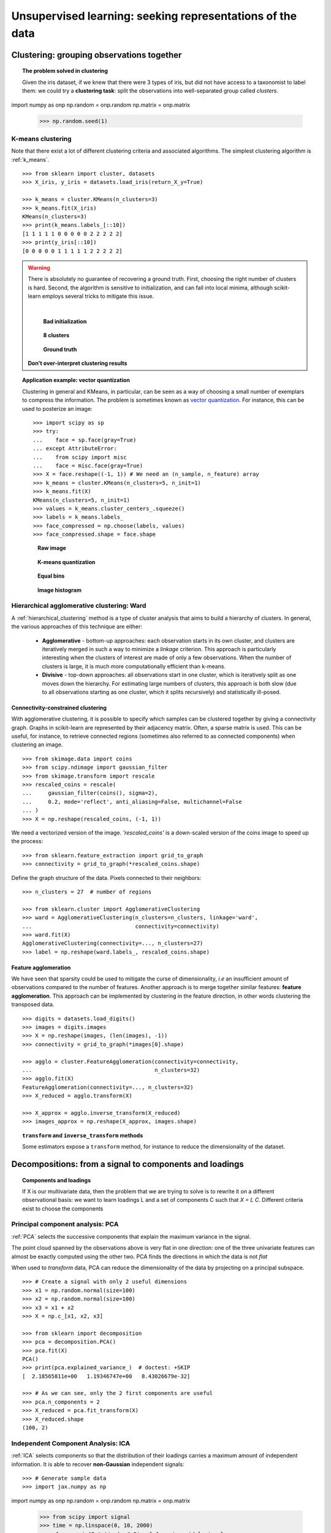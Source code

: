 ============================================================
Unsupervised learning: seeking representations of the data
============================================================

Clustering: grouping observations together
============================================

.. topic:: The problem solved in clustering

    Given the iris dataset, if we knew that there were 3 types of iris, but
    did not have access to a taxonomist to label them: we could try a
    **clustering task**: split the observations into well-separated group
    called *clusters*.

..
   >>> # Set the PRNG
   >>> import jax.numpy as np
import numpy as onp
np.random = onp.random
np.matrix = onp.matrix
   >>> np.random.seed(1)

K-means clustering
-------------------

Note that there exist a lot of different clustering criteria and associated
algorithms. The simplest clustering algorithm is :ref:`k_means`.

.. image:: /auto_examples/cluster/images/sphx_glr_plot_cluster_iris_002.png
   :target: ../../auto_examples/cluster/plot_cluster_iris.html
   :scale: 70
   :align: center

::

    >>> from sklearn import cluster, datasets
    >>> X_iris, y_iris = datasets.load_iris(return_X_y=True)

    >>> k_means = cluster.KMeans(n_clusters=3)
    >>> k_means.fit(X_iris)
    KMeans(n_clusters=3)
    >>> print(k_means.labels_[::10])
    [1 1 1 1 1 0 0 0 0 0 2 2 2 2 2]
    >>> print(y_iris[::10])
    [0 0 0 0 0 1 1 1 1 1 2 2 2 2 2]

.. warning::

    There is absolutely no guarantee of recovering a ground truth. First,
    choosing the right number of clusters is hard. Second, the algorithm
    is sensitive to initialization, and can fall into local minima,
    although scikit-learn employs several tricks to mitigate this issue.

    |

    .. figure:: /auto_examples/cluster/images/sphx_glr_plot_cluster_iris_003.png
       :target: ../../auto_examples/cluster/plot_cluster_iris.html
       :scale: 63

       **Bad initialization**

    .. figure:: /auto_examples/cluster/images/sphx_glr_plot_cluster_iris_001.png
       :target: ../../auto_examples/cluster/plot_cluster_iris.html
       :scale: 63

       **8 clusters**

    .. figure:: /auto_examples/cluster/images/sphx_glr_plot_cluster_iris_004.png
       :target: ../../auto_examples/cluster/plot_cluster_iris.html
       :scale: 63

       **Ground truth**

    **Don't over-interpret clustering results**

.. topic:: **Application example: vector quantization**

    Clustering in general and KMeans, in particular, can be seen as a way
    of choosing a small number of exemplars to compress the information.
    The problem is sometimes known as
    `vector quantization <https://en.wikipedia.org/wiki/Vector_quantization>`_.
    For instance, this can be used to posterize an image::

        >>> import scipy as sp
        >>> try:
        ...    face = sp.face(gray=True)
        ... except AttributeError:
        ...    from scipy import misc
        ...    face = misc.face(gray=True)
    	>>> X = face.reshape((-1, 1)) # We need an (n_sample, n_feature) array
    	>>> k_means = cluster.KMeans(n_clusters=5, n_init=1)
    	>>> k_means.fit(X)
        KMeans(n_clusters=5, n_init=1)
    	>>> values = k_means.cluster_centers_.squeeze()
    	>>> labels = k_means.labels_
    	>>> face_compressed = np.choose(labels, values)
    	>>> face_compressed.shape = face.shape


    .. figure:: /auto_examples/cluster/images/sphx_glr_plot_face_compress_001.png
       :target: ../../auto_examples/cluster/plot_face_compress.html

       **Raw image**

    .. figure:: /auto_examples/cluster/images/sphx_glr_plot_face_compress_003.png
       :target: ../../auto_examples/cluster/plot_face_compress.html

       **K-means quantization**

    .. figure:: /auto_examples/cluster/images/sphx_glr_plot_face_compress_002.png
       :target: ../../auto_examples/cluster/plot_face_compress.html

       **Equal bins**


    .. figure:: /auto_examples/cluster/images/sphx_glr_plot_face_compress_004.png
       :target: ../../auto_examples/cluster/plot_face_compress.html

       **Image histogram**

Hierarchical agglomerative clustering: Ward
---------------------------------------------

A :ref:`hierarchical_clustering` method is a type of cluster analysis
that aims to build a hierarchy of clusters. In general, the various approaches
of this technique are either:

  * **Agglomerative** - bottom-up approaches: each observation starts in its
    own cluster, and clusters are iteratively merged in such a way to
    minimize a *linkage* criterion. This approach is particularly interesting
    when the clusters of interest are made of only a few observations. When
    the number of clusters is large, it is much more computationally efficient
    than k-means.

  * **Divisive** - top-down approaches: all observations start in one
    cluster, which is iteratively split as one moves down the hierarchy.
    For estimating large numbers of clusters, this approach is both slow (due
    to all observations starting as one cluster, which it splits recursively)
    and statistically ill-posed.

Connectivity-constrained clustering
.....................................

With agglomerative clustering, it is possible to specify which samples can be
clustered together by giving a connectivity graph. Graphs in scikit-learn
are represented by their adjacency matrix. Often, a sparse matrix is used.
This can be useful, for instance, to retrieve connected regions (sometimes
also referred to as connected components) when clustering an image.

.. image:: /auto_examples/cluster/images/sphx_glr_plot_coin_ward_segmentation_001.png
   :target: ../../auto_examples/cluster/plot_coin_ward_segmentation.html
   :scale: 40
   :align: center

::

    >>> from skimage.data import coins
    >>> from scipy.ndimage import gaussian_filter
    >>> from skimage.transform import rescale
    >>> rescaled_coins = rescale(
    ...     gaussian_filter(coins(), sigma=2),
    ...     0.2, mode='reflect', anti_aliasing=False, multichannel=False
    ... )
    >>> X = np.reshape(rescaled_coins, (-1, 1))

We need a vectorized version of the image. `'rescaled_coins'` is a down-scaled
version of the coins image to speed up the process::

    >>> from sklearn.feature_extraction import grid_to_graph
    >>> connectivity = grid_to_graph(*rescaled_coins.shape)

Define the graph structure of the data. Pixels connected to their neighbors::

    >>> n_clusters = 27  # number of regions

    >>> from sklearn.cluster import AgglomerativeClustering
    >>> ward = AgglomerativeClustering(n_clusters=n_clusters, linkage='ward',
    ...                                connectivity=connectivity)
    >>> ward.fit(X)
    AgglomerativeClustering(connectivity=..., n_clusters=27)
    >>> label = np.reshape(ward.labels_, rescaled_coins.shape)

Feature agglomeration
......................

We have seen that sparsity could be used to mitigate the curse of
dimensionality, *i.e* an insufficient amount of observations compared to the
number of features. Another approach is to merge together similar
features: **feature agglomeration**. This approach can be implemented by
clustering in the feature direction, in other words clustering the
transposed data.

.. image:: /auto_examples/cluster/images/sphx_glr_plot_digits_agglomeration_001.png
   :target: ../../auto_examples/cluster/plot_digits_agglomeration.html
   :align: center
   :scale: 57

::

   >>> digits = datasets.load_digits()
   >>> images = digits.images
   >>> X = np.reshape(images, (len(images), -1))
   >>> connectivity = grid_to_graph(*images[0].shape)

   >>> agglo = cluster.FeatureAgglomeration(connectivity=connectivity,
   ...                                      n_clusters=32)
   >>> agglo.fit(X)
   FeatureAgglomeration(connectivity=..., n_clusters=32)
   >>> X_reduced = agglo.transform(X)

   >>> X_approx = agglo.inverse_transform(X_reduced)
   >>> images_approx = np.reshape(X_approx, images.shape)

.. topic:: ``transform`` and ``inverse_transform`` methods

   Some estimators expose a ``transform`` method, for instance to reduce
   the dimensionality of the dataset.

Decompositions: from a signal to components and loadings
===========================================================

.. topic:: **Components and loadings**

   If X is our multivariate data, then the problem that we are trying to solve
   is to rewrite it on a different observational basis: we want to learn
   loadings L and a set of components C such that *X = L C*.
   Different criteria exist to choose the components

Principal component analysis: PCA
-----------------------------------

:ref:`PCA` selects the successive components that
explain the maximum variance in the signal.

.. |pca_3d_axis| image:: /auto_examples/decomposition/images/sphx_glr_plot_pca_3d_001.png
   :target: ../../auto_examples/decomposition/plot_pca_3d.html
   :scale: 70

.. |pca_3d_aligned| image:: /auto_examples/decomposition/images/sphx_glr_plot_pca_3d_002.png
   :target: ../../auto_examples/decomposition/plot_pca_3d.html
   :scale: 70

.. rst-class:: centered

   |pca_3d_axis| |pca_3d_aligned|

The point cloud spanned by the observations above is very flat in one
direction: one of the three univariate features can almost be exactly
computed using the other two. PCA finds the directions in which the data is
not *flat*

When used to *transform* data, PCA can reduce the dimensionality of the
data by projecting on a principal subspace.

.. np.random.seed(0)

::

    >>> # Create a signal with only 2 useful dimensions
    >>> x1 = np.random.normal(size=100)
    >>> x2 = np.random.normal(size=100)
    >>> x3 = x1 + x2
    >>> X = np.c_[x1, x2, x3]

    >>> from sklearn import decomposition
    >>> pca = decomposition.PCA()
    >>> pca.fit(X)
    PCA()
    >>> print(pca.explained_variance_)  # doctest: +SKIP
    [  2.18565811e+00   1.19346747e+00   8.43026679e-32]

    >>> # As we can see, only the 2 first components are useful
    >>> pca.n_components = 2
    >>> X_reduced = pca.fit_transform(X)
    >>> X_reduced.shape
    (100, 2)

.. Eigenfaces here?

Independent Component Analysis: ICA
-------------------------------------

:ref:`ICA` selects components so that the distribution of their loadings carries
a maximum amount of independent information. It is able to recover
**non-Gaussian** independent signals:

.. image:: /auto_examples/decomposition/images/sphx_glr_plot_ica_blind_source_separation_001.png
   :target: ../../auto_examples/decomposition/plot_ica_blind_source_separation.html
   :scale: 70
   :align: center

.. np.random.seed(0)

::

    >>> # Generate sample data
    >>> import jax.numpy as np
import numpy as onp
np.random = onp.random
np.matrix = onp.matrix
    >>> from scipy import signal
    >>> time = np.linspace(0, 10, 2000)
    >>> s1 = np.sin(2 * time)  # Signal 1 : sinusoidal signal
    >>> s2 = np.sign(np.sin(3 * time))  # Signal 2 : square signal
    >>> s3 = signal.sawtooth(2 * np.pi * time)  # Signal 3: saw tooth signal
    >>> S = np.c_[s1, s2, s3]
    >>> S += 0.2 * np.random.normal(size=S.shape)  # Add noise
    >>> S /= S.std(axis=0)  # Standardize data
    >>> # Mix data
    >>> A = np.array([[1, 1, 1], [0.5, 2, 1], [1.5, 1, 2]])  # Mixing matrix
    >>> X = np.dot(S, A.T)  # Generate observations

    >>> # Compute ICA
    >>> ica = decomposition.FastICA()
    >>> S_ = ica.fit_transform(X)  # Get the estimated sources
    >>> A_ = ica.mixing_.T
    >>> np.allclose(X,  np.dot(S_, A_) + ica.mean_)
    True
